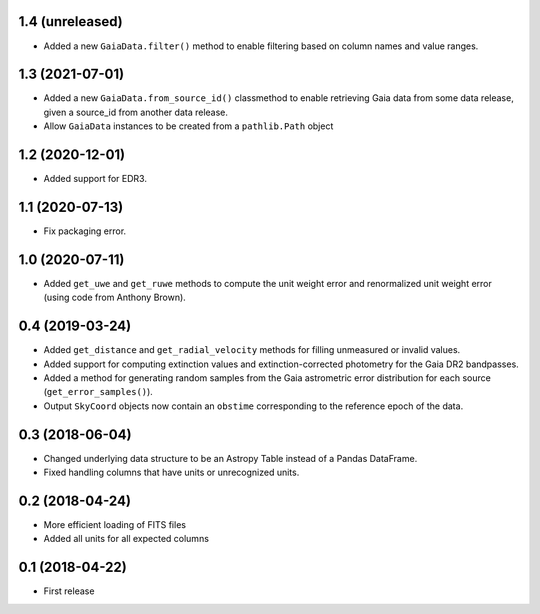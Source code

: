 1.4 (unreleased)
================

- Added a new ``GaiaData.filter()`` method to enable filtering based on column
  names and value ranges.


1.3 (2021-07-01)
================

- Added a new ``GaiaData.from_source_id()`` classmethod to enable retrieving
  Gaia data from some data release, given a source_id from another data release.

- Allow ``GaiaData`` instances to be created from a ``pathlib.Path`` object


1.2 (2020-12-01)
================

- Added support for EDR3.


1.1 (2020-07-13)
================

- Fix packaging error.

1.0 (2020-07-11)
================

- Added ``get_uwe`` and ``get_ruwe`` methods to compute the unit weight error
  and renormalized unit weight error (using code from Anthony Brown).

0.4 (2019-03-24)
================

- Added ``get_distance`` and ``get_radial_velocity`` methods for filling
  unmeasured or invalid values.
- Added support for computing extinction values and extinction-corrected
  photometry for the Gaia DR2 bandpasses.
- Added a method for generating random samples from the Gaia astrometric error
  distribution for each source (``get_error_samples()``).
- Output ``SkyCoord`` objects now contain an ``obstime`` corresponding to the
  reference epoch of the data.

0.3 (2018-06-04)
================

- Changed underlying data structure to be an Astropy Table instead of a Pandas
  DataFrame.
- Fixed handling columns that have units or unrecognized units.

0.2 (2018-04-24)
================

- More efficient loading of FITS files
- Added all units for all expected columns

0.1 (2018-04-22)
================

- First release
